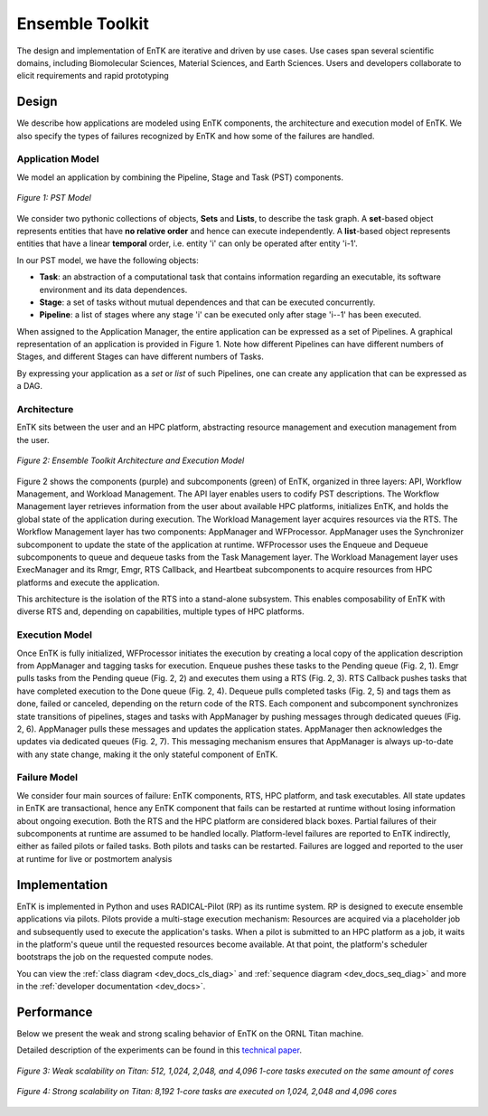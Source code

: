 .. _entk:

****************
Ensemble Toolkit
****************

The design and implementation of EnTK are iterative and driven by use cases.
Use cases span several scientific domains, including Biomolecular Sciences,
Material Sciences, and Earth Sciences. Users and developers collaborate to
elicit requirements and rapid prototyping

Design
======

We describe how applications are modeled using EnTK components, the architecture
and execution model of EnTK. We also specify the types of failures recognized
by EnTK and how some of the failures are handled.


.. _app_model:

Application Model
-----------------

We model an application by combining the Pipeline, Stage and Task (PST)
components.

.. figure:: figures/pst-model.jpg
 :width: 400pt
 :align: center
 :alt: Ensemble Toolkit Design - high level

 `Figure 1: PST Model`


We consider two pythonic collections of objects, **Sets** and **Lists**, to
describe the task graph. A **set**-based object represents entities that have
**no relative order** and hence can execute independently. A **list**-based
object represents entities that have a linear **temporal** order, i.e. entity
'i' can only be operated after entity 'i-1'.

In our PST model, we have the following objects:

* **Task**: an abstraction of a computational task that contains information regarding an executable, its software environment and its data dependences.
* **Stage**: a set of tasks without mutual dependences and that can be executed concurrently.
* **Pipeline**: a list of stages where any stage 'i' can be executed only after stage 'i--1' has been executed.

When assigned to the Application Manager, the entire application can be
expressed as a set of Pipelines. A graphical representation of an application is provided
in Figure 1. Note how different Pipelines can have different numbers of Stages,
and different Stages can have different numbers of Tasks.

By expressing your application as a *set* or *list* of such Pipelines, one can
create any application that can be expressed as a DAG.


Architecture
------------

EnTK sits between the user and an HPC platform, abstracting resource management
and execution management from the user.

.. figure:: figures/entk_exec_model.png
 :width: 600pt
 :align: center
 :alt: Ensemble Toolkit Architecture and Execution Model

 `Figure 2: Ensemble Toolkit Architecture and Execution Model`


Figure 2 shows the components (purple) and subcomponents (green) of EnTK,
organized in three layers: API, Workflow Management, and Workload Management.
The API layer enables users to codify PST descriptions. The Workflow Management
layer retrieves information from the user about available HPC platforms,
initializes EnTK, and holds the global state of the application during
execution. The Workload Management layer acquires resources via the RTS. The
Workflow Management layer has two components: AppManager and WFProcessor.
AppManager uses the Synchronizer subcomponent to update the state of the
application at runtime. WFProcessor uses the Enqueue and Dequeue subcomponents
to queue and dequeue tasks from the Task Management layer. The Workload
Management layer uses ExecManager and its Rmgr, Emgr, RTS Callback, and
Heartbeat subcomponents to acquire resources from HPC platforms and execute the
application.

This architecture is the isolation of the RTS into a stand-alone subsystem. This
enables composability of EnTK with diverse RTS and, depending on capabilities,
multiple types of HPC platforms.


Execution Model
---------------

Once EnTK is fully initialized, WFProcessor initiates the execution by creating
a local copy of the application description from AppManager and tagging tasks
for execution. Enqueue pushes these tasks to the Pending queue (Fig. 2, 1). Emgr
pulls tasks from the Pending queue (Fig. 2, 2) and executes them using a RTS
(Fig. 2, 3). RTS Callback pushes tasks that have completed execution to the
Done queue (Fig. 2, 4). Dequeue pulls completed tasks (Fig. 2, 5) and tags them
as done, failed or canceled, depending on the return code of the RTS. Each
component and subcomponent synchronizes state transitions of pipelines, stages
and tasks with AppManager by pushing messages through dedicated queues (Fig. 2,
6). AppManager pulls these messages and updates the application states.
AppManager then acknowledges the updates via dedicated queues (Fig. 2, 7).
This messaging mechanism ensures that AppManager is always up-to-date with any
state change, making it the only stateful component of EnTK.


Failure Model
-------------

We consider four main sources of failure: EnTK components, RTS, HPC platform,
and task executables. All state updates in EnTK are transactional, hence any
EnTK component that fails can be restarted at runtime without losing information
about ongoing execution. Both the RTS and the HPC platform are considered black
boxes. Partial failures of their subcomponents at runtime are assumed to be
handled locally. Platform-level failures are reported to EnTK indirectly, either
as failed pilots or failed tasks. Both pilots and tasks can be restarted.
Failures are logged and reported to the user at runtime for live or postmortem
analysis


Implementation
==============

EnTK is implemented in Python and uses RADICAL-Pilot (RP) as its runtime system.
RP is designed to execute ensemble applications via pilots. Pilots provide a
multi-stage execution mechanism: Resources are acquired via a placeholder job
and subsequently used to execute the application's tasks. When a pilot is
submitted to an HPC platform as a job, it waits in the platform's queue until
the requested resources become available. At that point, the platform's
scheduler bootstraps the job on the requested compute nodes.

You can view the :ref:`class diagram <dev_docs_cls_diag>` and
:ref:`sequence diagram <dev_docs_seq_diag>` and more in the
:ref:`developer documentation <dev_docs>`.


.. _entk_perf_plots:

Performance
===========

Below we present the weak and strong scaling behavior of EnTK on the ORNL
Titan machine.

Detailed description of the experiments can be found in this
`technical paper <https://arxiv.org/pdf/1710.08491>`_.

.. figure:: figures/weak_scaling_titan_orte.png
 :width: 600pt
 :align: center
 :alt: Weak Scaling experiments from Titan

 `Figure 3: Weak scalability on Titan: 512, 1,024, 2,048, and 4,096 1-core tasks executed on the same amount of cores`

.. figure:: figures/strong_scaling_titan_orte.png
 :width: 600pt
 :align: center
 :alt: Strong Scaling experiments from Titan

 `Figure 4: Strong scalability on Titan: 8,192 1-core tasks are executed on 1,024, 2,048 and 4,096 cores`
